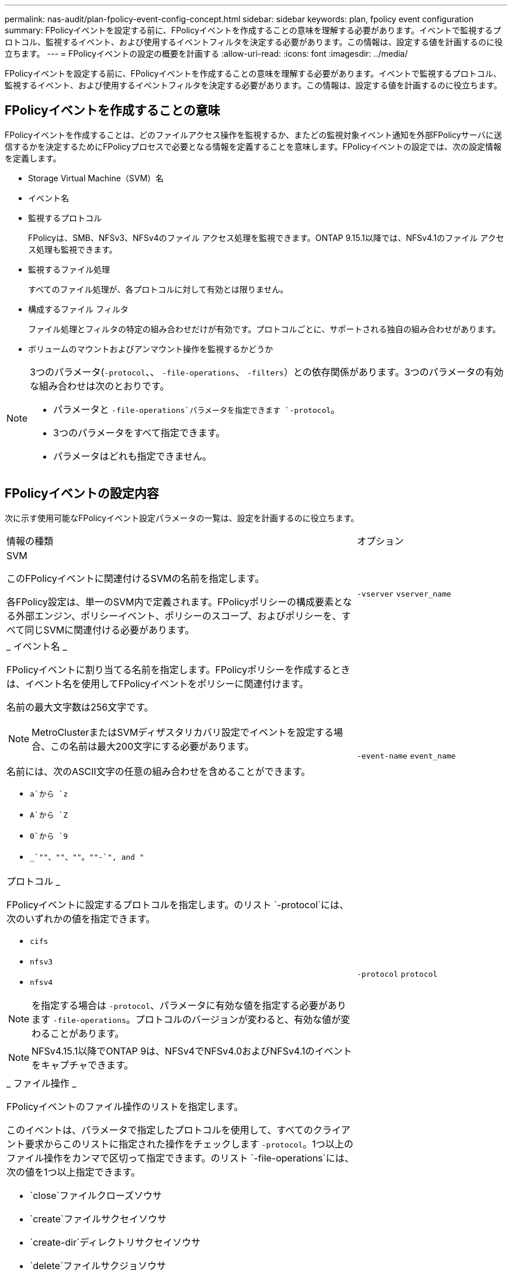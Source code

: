 ---
permalink: nas-audit/plan-fpolicy-event-config-concept.html 
sidebar: sidebar 
keywords: plan, fpolicy event configuration 
summary: FPolicyイベントを設定する前に、FPolicyイベントを作成することの意味を理解する必要があります。イベントで監視するプロトコル、監視するイベント、および使用するイベントフィルタを決定する必要があります。この情報は、設定する値を計画するのに役立ちます。 
---
= FPolicyイベントの設定の概要を計画する
:allow-uri-read: 
:icons: font
:imagesdir: ../media/


[role="lead"]
FPolicyイベントを設定する前に、FPolicyイベントを作成することの意味を理解する必要があります。イベントで監視するプロトコル、監視するイベント、および使用するイベントフィルタを決定する必要があります。この情報は、設定する値を計画するのに役立ちます。



== FPolicyイベントを作成することの意味

FPolicyイベントを作成することは、どのファイルアクセス操作を監視するか、またどの監視対象イベント通知を外部FPolicyサーバに送信するかを決定するためにFPolicyプロセスで必要となる情報を定義することを意味します。FPolicyイベントの設定では、次の設定情報を定義します。

* Storage Virtual Machine（SVM）名
* イベント名
* 監視するプロトコル
+
FPolicyは、SMB、NFSv3、NFSv4のファイル アクセス処理を監視できます。ONTAP 9.15.1以降では、NFSv4.1のファイル アクセス処理も監視できます。

* 監視するファイル処理
+
すべてのファイル処理が、各プロトコルに対して有効とは限りません。

* 構成するファイル フィルタ
+
ファイル処理とフィルタの特定の組み合わせだけが有効です。プロトコルごとに、サポートされる独自の組み合わせがあります。

* ボリュームのマウントおよびアンマウント操作を監視するかどうか


[NOTE]
====
3つのパラメータ(`-protocol`、、 `-file-operations`、 `-filters`）との依存関係があります。3つのパラメータの有効な組み合わせは次のとおりです。

* パラメータと `-file-operations`パラメータを指定できます `-protocol`。
* 3つのパラメータをすべて指定できます。
* パラメータはどれも指定できません。


====


== FPolicyイベントの設定内容

次に示す使用可能なFPolicyイベント設定パラメータの一覧は、設定を計画するのに役立ちます。

[cols="70,30"]
|===


| 情報の種類 | オプション 


 a| 
SVM

このFPolicyイベントに関連付けるSVMの名前を指定します。

各FPolicy設定は、単一のSVM内で定義されます。FPolicyポリシーの構成要素となる外部エンジン、ポリシーイベント、ポリシーのスコープ、およびポリシーを、すべて同じSVMに関連付ける必要があります。
 a| 
`-vserver` `vserver_name`



 a| 
_ イベント名 _

FPolicyイベントに割り当てる名前を指定します。FPolicyポリシーを作成するときは、イベント名を使用してFPolicyイベントをポリシーに関連付けます。

名前の最大文字数は256文字です。

[NOTE]
====
MetroClusterまたはSVMディザスタリカバリ設定でイベントを設定する場合、この名前は最大200文字にする必要があります。

====
名前には、次のASCII文字の任意の組み合わせを含めることができます。

* `a`から `z`
* `A`から `Z`
* `0`から `9`
*  `_`""、""、""。""-`", and "`

 a| 
`-event-name` `event_name`



 a| 
プロトコル _

FPolicyイベントに設定するプロトコルを指定します。のリスト `-protocol`には、次のいずれかの値を指定できます。

* `cifs`
* `nfsv3`
* `nfsv4`


[NOTE]
====
を指定する場合は `-protocol`、パラメータに有効な値を指定する必要があります `-file-operations`。プロトコルのバージョンが変わると、有効な値が変わることがあります。

====
[NOTE]
====
NFSv4.15.1以降でONTAP 9は、NFSv4でNFSv4.0およびNFSv4.1のイベントをキャプチャできます。

==== a| 
`-protocol` `protocol`



 a| 
_ ファイル操作 _

FPolicyイベントのファイル操作のリストを指定します。

このイベントは、パラメータで指定したプロトコルを使用して、すべてのクライアント要求からこのリストに指定された操作をチェックします `-protocol`。1つ以上のファイル操作をカンマで区切って指定できます。のリスト `-file-operations`には、次の値を1つ以上指定できます。

* `close`ファイルクローズソウサ
* `create`ファイルサクセイソウサ
* `create-dir`ディレクトリサクセイソウサ
* `delete`ファイルサクジョソウサ
* `delete_dir`ディレクトリサクジョソウサ
* `getattr`属性取得操作
* `link`リンクソウサ
* `lookup`ケンサクソウサ
* `open`ファイルオープンソウサ
* `read`フアイルヨミトリソウサ
* `write`フアイルカキコミソウサ
* `rename`ファイルメイヘンコウソウサ
* `rename_dir`ディレクトリメイヘンコウソウサ
* `setattr`属性設定操作用
* `symlink`シンホリツクリンクソウサ


[NOTE]
====
を指定する場合は `-file-operations`、パラメータに有効なプロトコルを指定する必要があります `-protocol`。

==== a| 
`-file-operations` `file_operations`はい。



 a| 
_ フィルタ _

指定したプロトコルの指定したファイル操作に対するフィルタのリストを指定します。パラメータの値 `-filters`は、クライアント要求をフィルタリングするために使用されます。このリストには、次の1つ以上を指定できます。

[NOTE]
====
パラメータを指定する場合 `-filters`は、パラメータと `-protocol`パラメータに有効な値も指定する必要があります `-file-operations`。

====
* `monitor-ads`代替データストリームを要求するクライアント要求をフィルタリングするオプション。
* `close-with-modification`変更してクローズ操作を要求するクライアント要求をフィルタリングするオプション。
* `close-without-modification`変更せずにクローズ操作を要求するクライアント要求をフィルタリングするオプション。
* `first-read`初回の読み取りを要求するクライアント要求をフィルタリングするオプション。
* `first-write`初回の書き込みを要求するクライアント要求をフィルタリングするオプション。
* `offline-bit`オフラインビットの設定を要求するクライアント要求をフィルタリングするオプション。
+
このフィルタを設定すると、オフラインのファイルがアクセスされたときにのみFPolicyサーバが通知を受信します。

* `open-with-delete-intent`削除するためにファイルのオープンを要求するクライアント要求をフィルタリングするオプション。
+
このフィルタを設定すると、削除するためにファイルを開こうとした場合にのみFPolicyサーバが通知を受信します。これは、フラグが指定されたときにファイルシステムによって使用されます `FILE_DELETE_ON_CLOSE`。

* `open-with-write-intent`書き込み目的でのオープン操作を要求するクライアント要求をフィルタリングするオプション。
+
このフィルタを設定すると、書き込むためにファイルを開こうとした場合にのみFPolicyサーバが通知を受信します。

* `write-with-size-change`書き込みと同時にサイズの変更を要求するクライアント要求をフィルタリングするオプション。
* `setattr-with-owner-change`ファイルまたはディレクトリの所有者を変更するクライアント属性設定要求をフィルタリングするオプション。
* `setattr-with-group-change`ファイルまたはディレクトリのグループを変更するクライアント属性設定要求をフィルタリングするオプション。
* `setattr-with-sacl-change`ファイルまたはディレクトリのSACLを変更するクライアント属性設定要求をフィルタリングします。
+
このフィルタは、SMBプロトコルとNFSv4プロトコルでのみ使用できます。

* `setattr-with-dacl-change`ファイルまたはディレクトリのDACLを変更するクライアント属性設定要求をフィルタリングします。
+
このフィルタは、SMBプロトコルとNFSv4プロトコルでのみ使用できます。

* `setattr-with-modify-time-change`ファイルまたはディレクトリの変更日時を変更するクライアント属性設定要求をフィルタリングするオプション。
* `setattr-with-access-time-change`ファイルまたはディレクトリのアクセス時間を変更するクライアント属性設定要求をフィルタリングするオプション。
* `setattr-with-creation-time-change`ファイルまたはディレクトリの作成日時を変更するクライアント属性設定要求をフィルタリングするオプション。
+
このオプションは、SMBプロトコルに対してのみ使用できます。

* `setattr-with-mode-change`オプション：ファイルまたはディレクトリのモードビットを変更するクライアント属性設定要求をフィルタリングします。
* `setattr-with-size-change`ファイルサイズを変更するクライアント属性設定要求をフィルタリングするオプション。
* `setattr-with-allocation-size-change`ファイルの割り当てサイズを変更するクライアント属性設定要求をフィルタリングするオプション。
+
このオプションは、SMBプロトコルに対してのみ使用できます。

* `exclude-directory`ディレクトリ操作を要求するクライアント要求をフィルタリングするオプション。
+
このフィルタを指定すると、ディレクトリ操作は監視されません。


 a| 
`-filters` `filter`はい。



 a| 
は、ボリューム処理が必要です _

ボリュームのマウントおよびアンマウント操作に対して監視が必要かどうかを指定します。デフォルトはです `false`。
 a| 
`-volume-operation`{`true`|`false`}

`-filters` `filter`はい。



 a| 
_FPolicyアクセスが通知を拒否しました_

ONTAP 9.13.1以降では、権限がないためにファイル処理が失敗した場合に通知を受け取ることができます。これらの通知は、セキュリティ、ランサムウェア対策、ガバナンスに役立ちます。権限不足でファイル処理が失敗した場合、次のメッセージを含む通知が生成されます。

* Failures due to NTFS permissions.
* Failures due to Unix mode bits.
* Failures due to NFSv4 ACLs.

 a| 
`-monitor-fileop-failure`{`true`|`false`}

|===